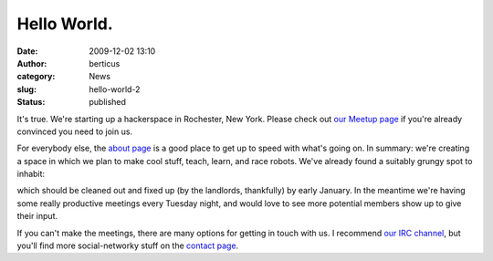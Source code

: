 Hello World.
############
:date: 2009-12-02 13:10
:author: berticus
:category: News
:slug: hello-world-2
:status: published

It's true. We're starting up a hackerspace in Rochester, New York.
Please check out `our Meetup
page <http://www.meetup.com/Rochester-Hackerspace>`__ if you're already
convinced you need to join us.

For everybody else, the `about
page </pages/about.html>`__ is a good place to get up
to speed with what's going on. In summary: we're creating a space in
which we plan to make cool stuff, teach, learn, and race robots. We've
already found a suitably grungy spot to inhabit:

|The Final Space 1|

|The Final Space 2|

which should be cleaned out and fixed up (by the landlords, thankfully)
by early January. In the meantime we're having some really productive
meetings every Tuesday night, and would love to see more potential
members show up to give their input.

|DSC_8749|

If you can't make the meetings, there are many options for getting in
touch with us. I recommend `our IRC
channel <irc://irc.slashnet.org#interlock>`__, but you'll find more
social-networky stuff on the `contact
page </pages/contact.html>`__.

.. |The Final Space 1| image:: http://farm3.static.flickr.com/2569/4147395075_8b5d67e5d7.jpg
   :width: 500px
   :height: 333px
   :target: http://www.flickr.com/photos/bert_m_b/4147395075/
.. |The Final Space 2| image:: http://farm3.static.flickr.com/2749/4147399201_3d619df561.jpg
   :width: 500px
   :height: 333px
   :target: http://www.flickr.com/photos/bert_m_b/4147399201/
.. |DSC_8749| image:: http://farm3.static.flickr.com/2778/4152703689_715603a0fe.jpg
   :width: 500px
   :height: 333px
   :target: http://www.flickr.com/photos/bert_m_b/4152703689/
